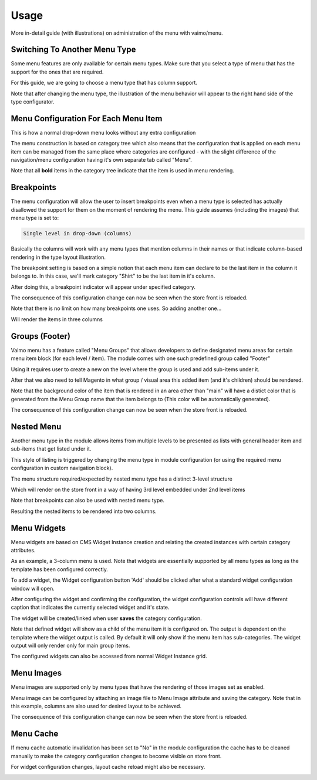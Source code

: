 Usage
=====

More in-detail guide (with illustrations) on administration of the menu with vaimo/menu.

Switching To Another Menu Type
------------------------------

Some menu features are only available for certain menu types. Make sure that you select a type of menu that has the
support for the ones that are required.

.. image:: images/menu_type1.png

For this guide, we are going to choose a menu type that has column support.

.. image:: images/menu_type2.png

Note that after changing the menu type, the illustration of the menu behavior will appear to the right hand side of
the type configurator.

.. image:: images/menu_type3.png

Menu Configuration For Each Menu Item
-------------------------------------

This is how a normal drop-down menu looks without any extra configuration

.. image:: images/menu_management_1.png

The menu construction is based on category tree which also means that the configuration that is applied on each
menu item can be managed from the same place where categories are configured - with the slight difference of
the navigation/menu configuration having it's own separate tab called "Menu".

.. image:: images/menu_management_2.png

Note that all **bold** items in the category tree indicate that the item is used in menu rendering.

Breakpoints
-----------

The menu configuration will allow the user to insert breakpoints even when a menu type is selected has actually
disallowed the support for them on the moment of rendering the menu. This guide assumes (including the images) that
menu type is set to:

.. code-block:: none

    Single level in drop-down (columns)

Basically the columns will work with any menu types that mention columns in their names or that indicate column-based
rendering in the type layout illustration.

The breakpoint setting is based on a simple notion that each menu item can declare to be the last item in the column
it belongs to. In this case, we'll mark category "Shirt" to be the last item in it's column.

.. image:: images/breakpoints_3.png

After doing this, a breakpoint indicator will appear under specified category.

.. image:: images/breakpoints_4.png

The consequence of this configuration change can now be seen when the store front is reloaded.

.. image:: images/breakpoints_5.png

Note that there is no limit on how many breakpoints one uses. So adding another one...

.. image:: images/breakpoints_6.png

Will render the items in three columns

.. image:: images/breakpoints_7.png

Groups (Footer)
---------------

Vaimo menu has a feature called "Menu Groups" that allows developers to define designated menu areas for certain menu
item block (for each level / item). The module comes with one such predefined group called "Footer"

Using it requires user to create a new on the level where the group is used and add sub-items under it.

.. image:: images/groups_1.png

After that we also need to tell Magento in what group / visual area this added item (and it's children) should be
rendered.

.. image:: images/groups_2.png

Note that the background color of the item that is rendered in an area other than "main" will have a distict color
that is generated from the Menu Group name that the item belongs to (This color will be automatically generated).

.. image:: images/groups_3.png

The consequence of this configuration change can now be seen when the store front is reloaded.

.. image:: images/groups_4.png

Nested Menu
-----------

Another menu type in the module allows items from multiple levels to be presented as lists with general header
item and sub-items that get listed under it.

This style of listing is triggered by changing the menu type in module configuration (or using the required
menu configuration in custom navigation block).

.. image:: images/nested_1.png

The menu structure required/expected by nested menu type has a distinct 3-level structure

.. image:: images/nested_2.png

Which will render on the store front in a way of having 3rd level embedded under 2nd level items

.. image:: images/nested_3.png

Note that breakpoints can also be used with nested menu type.

.. image:: images/nested_4.png

Resulting the nested items to be rendered into two columns.

.. image:: images/nested_5.png

Menu Widgets
------------

Menu widgets are based on CMS Widget Instance creation and relating the created instances with certain category
attributes.

As an example, a 3-column menu is used. Note that widgets are essentially supported by all menu types as long
as the template has been configured correctly.

.. image:: images/widget_1.png

To add a widget, the Widget configuration button 'Add' should be clicked after what a standard widget configuration
window will open.

.. image:: images/widget_2.png

After configuring the widget and confirming the configuration, the widget configuration controls will have
different caption that indicates the currently selected widget and it's state.

The widget will be created/linked when user **saves** the category configuration.

.. image:: images/widget_3.png

Note that defined widget will show as a child of the menu item it is configured on. The output is dependent on the
template where the widget output is called. By default it will only show if the menu item has sub-categories. The widget
output will only render only for main group items.

.. image:: images/widget_4.png

The configured widgets can also be accessed from normal Widget Instance grid.

.. image:: images/widget_5.png

Menu Images
-----------

Menu images are supported only by menu types that have the rendering of those images set as enabled.

.. image:: images/images_1.png

Menu image can be configured by attaching an image file to Menu Image attribute and saving the category. Note
that in this example, columns are also used for desired layout to be achieved.

.. image:: images/images_3.png

The consequence of this configuration change can now be seen when the store front is reloaded.

.. image:: images/images_4.png

Menu Cache
----------

If menu cache automatic invalidation has been set to "No" in the module configuration the cache has to be
cleaned manually to make the category configuration changes to become visible on store front.

For widget configuration changes, layout cache reload might also be necessary.

.. image:: images/cache_1.png